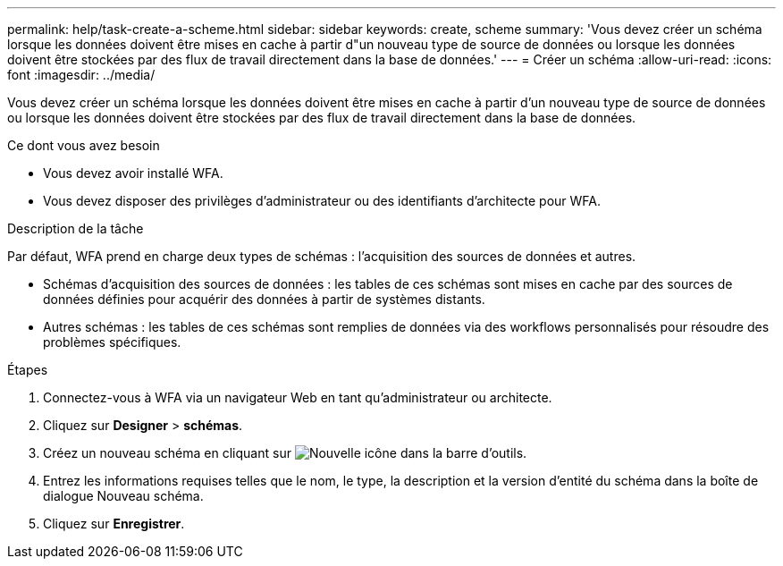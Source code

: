 ---
permalink: help/task-create-a-scheme.html 
sidebar: sidebar 
keywords: create, scheme 
summary: 'Vous devez créer un schéma lorsque les données doivent être mises en cache à partir d"un nouveau type de source de données ou lorsque les données doivent être stockées par des flux de travail directement dans la base de données.' 
---
= Créer un schéma
:allow-uri-read: 
:icons: font
:imagesdir: ../media/


[role="lead"]
Vous devez créer un schéma lorsque les données doivent être mises en cache à partir d'un nouveau type de source de données ou lorsque les données doivent être stockées par des flux de travail directement dans la base de données.

.Ce dont vous avez besoin
* Vous devez avoir installé WFA.
* Vous devez disposer des privilèges d'administrateur ou des identifiants d'architecte pour WFA.


.Description de la tâche
Par défaut, WFA prend en charge deux types de schémas : l'acquisition des sources de données et autres.

* Schémas d'acquisition des sources de données : les tables de ces schémas sont mises en cache par des sources de données définies pour acquérir des données à partir de systèmes distants.
* Autres schémas : les tables de ces schémas sont remplies de données via des workflows personnalisés pour résoudre des problèmes spécifiques.


.Étapes
. Connectez-vous à WFA via un navigateur Web en tant qu'administrateur ou architecte.
. Cliquez sur *Designer* > *schémas*.
. Créez un nouveau schéma en cliquant sur image:../media/new_wfa_icon.gif["Nouvelle icône"] dans la barre d'outils.
. Entrez les informations requises telles que le nom, le type, la description et la version d'entité du schéma dans la boîte de dialogue Nouveau schéma.
. Cliquez sur *Enregistrer*.

